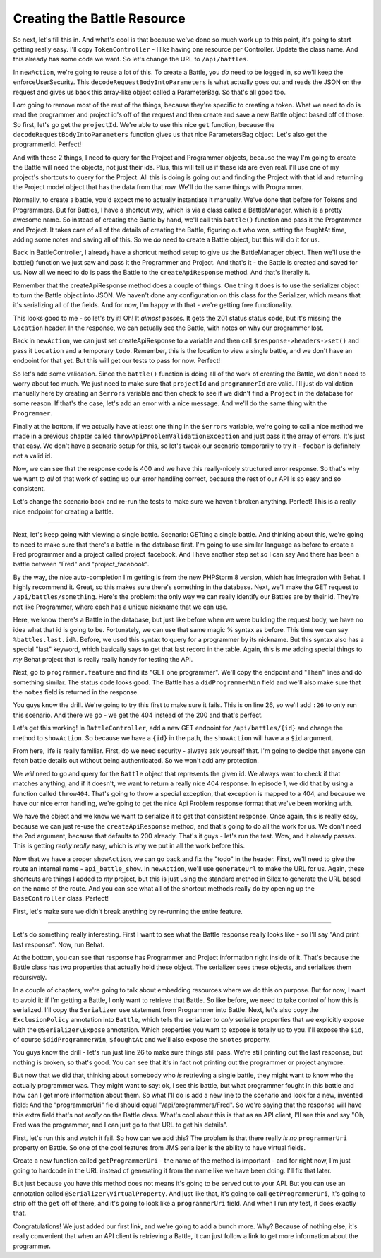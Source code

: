 Creating the Battle Resource
============================

So next, let's fill this in. And what's cool is that because we've done so
much work up to this point, it's going to start getting really easy. I'll
copy ``TokenController`` - I like having one resource per Controller. Update
the class name. And this already has some code we want. So let's change the
URL to ``/api/battles``.

In ``newAction``, we're going to reuse a lot of this. To create a Battle,
you *do* need to be logged in, so we'll keep the enforceUserSecurity. This
``decodeRequestBodyIntoParameters`` is what actually goes out and reads the
JSON on the request and gives us back this array-like object called a ParameterBag.
So that's all good too.

I *am* going to remove most of the rest of the things, because they're specific
to creating a token. What we need to do is read the programmer and project
id's off of the request and then create and save a new Battle object based
off of those. So first, let's go get the ``projectId``. We're able to use
this nice ``get`` function, because the ``decodeRequestBodyIntoParameters``
function gives us that nice ParametersBag object. Let's also get the programmerId.
Perfect!

And with these 2 things, I need to query for the Project and Programmer objects,
because the way I'm going to create the Battle will need the objects, not
just their ids. Plus, this will tell us if these ids are even real. I'll use
one of my project's shortcuts to query for the Project. All this is doing
is going out and finding the Project with that id and returning the Project
model object that has the data from that row. We'll do the same things with
Programmer.

Normally, to create a battle, you'd expect me to actually instantiate it
manually. We've done that before for Tokens and Programmers. But for Battles,
I have a shortcut way, which is via a class called a BattleManager, which
is a pretty awesome name. So instead of creating the Battle by hand, we'll
call this ``battle()`` function and pass it the Programmer and Project. It
takes care of all of the details of creating the Battle, figuring out who
won, setting the foughtAt time, adding some notes and saving all of this.
So we *do* need to create a Battle object, but this will do it for us.

Back in BattleController, I already have a shortcut method setup to give
us the BattleManager object. Then we'll use the battle() function we just
saw and pass it the Programmer and Project. And that's it - the Battle is
created and saved for us. Now all we need to do is pass the Battle to the
``createApiResponse`` method. And that's literally it.

Remember that the createApiResponse method does a couple of things. One thing
it does is to use the serializer object to turn the Battle object into JSON.
We haven't done any configuration on this class for the Serializer, which
means that it's serializing all of the fields. And for now, I'm happy with
that - we're getting free functionality. 

This looks good to me - so let's try it! Oh! It *almost* passes. It gets
the 201 status status code, but it's missing the ``Location`` header. In
the response, we can actually see the Battle, with notes on why our programmer
lost.

Back in ``newAction``, we can just set createApiResponse to a variable and
then call ``$response->headers->set()`` and pass it ``Location`` and a temporary
``todo``. Remember, this is the location to view a single battle, and we
don't have an endpoint for that yet. But this will get our tests to pass
for now. Perfect!

So let's add some validation. Since the ``battle()`` function is doing all
of the work of creating the Battle, we don't need to worry about too much.
We just need to make sure that ``projectId`` and ``programmerId`` are valid.
I'll just do validation manually here by creating an ``$errors`` variable
and then check to see if we didn't find a ``Project`` in the database for
some reason. If that's the case, let's add an error with a nice message.
And we'll do the same thing with the ``Programmer``.

Finally at the bottom, if we actually have at least one thing in the ``$errors``
variable, we're going to call a nice method we made in a previous chapter
called ``throwApiProblemValidationException`` and just pass it the array
of errors. It's just that easy. We don't have a scenario setup for this, so
let's tweak our scenario temporarily to try it - ``foobar`` is definitely
not a valid id.

Now, we can see that the response code is 400 and we have this really-nicely
structured error response. So that's why we want to *all* of that work of
setting up our error handling correct, because the rest of our API is so
easy and so consistent.

Let's change the scenario back and re-run the tests to make sure we haven't
broken anything. Perfect! This is a really nice endpoint for creating a battle.

-------------

Next, let's keep going with viewing a single battle. Scenario: GETting a
single battle. And thinking about this, we're going to need to make sure
that there's a battle in the database first. I'm going to use similar language
as before to create a Fred programmer and a project called project_facebook.
And I have another step set so I can say And there has been a battle between
"Fred" and "project_facebook".

By the way, the nice auto-completion I'm getting is from the new PHPStorm 8
version, which has integration with Behat. I highly recommend it. Great,
so this makes sure there's something in the database. Next, we'll make the
GET request to ``/api/battles/something``. Here's the problem: the only way
we can really identify our Battles are by their id. They're not like Programmer,
where each has a unique nickname that we can use.

Here, we know there's a Battle in the database, but just like before when
we were building the request body, we have no idea what that id is going
to be. Fortunately, we can use that same magic % syntax as before. This time
we can say ``%battles.last.id%``. Before, we used this syntax to query for
a programmer by its nickname. But this syntax also has a special "last" keyword,
which basically says to get that last record in the table. Again, this is
*me* adding special things to *my* Behat project that is really really handy
for testing the API.

Next, go to ``programmer.feature`` and find its "GET one programmer". We'll
copy the endpoint and "Then" lines and do something similar. The status code
looks good. The Battle has a ``didProgrammerWin`` field and we'll also make
sure that the ``notes`` field is returned in the response.

You guys know the drill. We're going to try this first to make sure it fails.
This is on line 26, so we'll add ``:26`` to only run this scenario. And there
we go - we get the 404 instead of the 200 and that's perfect.

Let's get this working! In ``BattleController``, add a new GET endpoint for
``/api/battles/{id}`` and change the method to ``showAction``. So because
we have a ``{id}`` in the path, the ``showAction`` will have a a ``$id``
argument.

From here, life is really familiar. First, do we need security - always ask
yourself that. I'm going to decide that anyone can fetch battle details out
without being authenticated. So we won't add any protection.

We *will* need to go and query for the ``Battle`` object that represents the
given id. We always want to check if that matches anything, and if it doesn't,
we want to return a really nice 404 response. In episode 1, we did that by
using a function called ``throw404``. That's going to throw a special exception,
that exception is mapped to a 404, and because we have our nice error handling,
we're going to get the nice Api Problem response format that we've been working
with. 

We have the object and we know we want to serialize it to get that consistent
response. Once again, this is really easy, because we can just re-use the
``createApiResponse`` method, and that's going to do all the work for us.
We don't need the 2nd argument, because that defaults to 200 already. That's
it guys - let's run the test. Wow, and it already passes. This is getting
*really really* easy, which is why we put in all the work before this.

Now that we have a proper ``showAction``, we can go back and fix the "todo"
in the header. First, we'll need to give the route an internal name - ``api_battle_show``.
In ``newAction``, we'll use ``generateUrl`` to make the URL for us. Again,
these shortcuts are things I added to *my* project, but this is just using
the standard method in Silex to generate the URL based on the name of the
route. And you can see what all of the shortcut methods really do by opening
up the ``BaseController`` class. Perfect!

First, let's make sure we didn't break anything by re-running the entire feature.

------------------


Let's do something really interesting. First I want to see what the Battle
response really looks like - so I'll say "And print last response". Now,
run Behat.

At the bottom, you can see that response has Programmer and Project information
right inside of it. That's because the Battle class has two properties that
actually hold these object. The serializer sees these objects, and serializes
them recursively.

In a couple of chapters, we're going to talk about embedding resources where
we do this on purpose. But for now, I want to avoid it: if I'm getting a Battle,
I only want to retrieve that Battle. So like before, we need to take control
of how this is serialized. I'll copy the ``Serializer`` ``use`` statement
from Programmer into Battle. Next, let's also copy the ``ExclusionPolicy``
annotation into ``Battle``, which tells the serializer to *only* serialize
properties that we explicitly expose with the ``@Serializer\Expose`` annotation.
Which properties you want to expose is totally up to you. I'll expose the
``$id``, of course ``$didProgrammerWin``, ``$foughtAt`` and we'll also expose
the ``$notes`` property.

You guys know the drill - let's run just line 26 to make sure things still
pass. We're still printing out the last response, but nothing is broken,
so that's good. You can see that it's in fact not printing out the programmer
or project anymore.

But now that we did that, thinking about somebody who *is* retrieving a single
battle, they might want to know who the actually programmer was. They might
want to say: ok, I see this battle, but what programmer fought in this battle
and how can I get more information about them. So what I'll do is add a new
line to the scenario and look for a new, invented field: And the "programmerUri"
field should equal "/api/programmers/Fred". So we're saying that the response
will have this extra field that's not *really* on the Battle class. What's
cool about this is that as an API client, I'll see this and say "Oh, Fred
was the programmer, and I can just go to that URL to get his details".

First, let's run this and watch it fail. So how can we add this? The problem
is that there really *is no* ``programmerUri`` property on Battle. So one
of the cool features from JMS serializer is the ability to have virtual fields.

Create a new function called ``getProgrammerUri`` - the name of the method
is important - and for right now, I'm just going to hardcode in the URL instead
of generating it from the name like we have been doing. I'll fix that later.

But just because you have this method does not means it's going to be served
out to your API. But you can use an annotation called ``@Serializer\VirtualProperty``.
And just like that, it's going to call ``getProgrammerUri``, it's going to
strip off the ``get`` off of there, and it's going to look like a ``programmerUri``
field. And when I run my test, it does exactly that.

Congratulations! We just added our first link, and we're going to add a bunch
more. Why? Because of nothing else, it's really convenient that when an API
client is retrieving a Battle, it can just follow a link to get more information
about the programmer.
